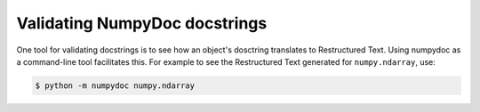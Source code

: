 ==============================
Validating NumpyDoc docstrings
==============================

One tool for validating docstrings is to see how an object's dosctring
translates to Restructured Text.  Using numpydoc as a command-line tool
facilitates this. For example to see the Restructured Text generated
for ``numpy.ndarray``, use:

.. code-block:: bash

    $ python -m numpydoc numpy.ndarray

